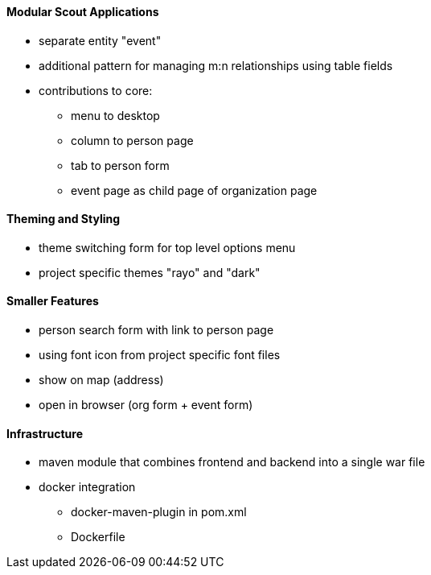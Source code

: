 //-----------------------------------------------------------------------------
//WARNING: this file is a text module, it needs to be embedded in a master asciidoctor document.
//-----------------------------------------------------------------------------

==== Modular Scout Applications

* separate entity "event"
* additional pattern for managing m:n relationships using table fields
* contributions to core:
** menu to desktop
** column to person page
** tab to person form
** event page as child page of organization page

==== Theming and Styling

* theme switching form for top level options menu
* project specific themes "rayo" and "dark"

==== Smaller Features

* person search form with link to person page 
* using font icon from project specific font files
* show on map (address)
* open in browser (org form + event form)

==== Infrastructure

* maven module that combines frontend and backend into a single war file
* docker integration
** docker-maven-plugin in pom.xml
** Dockerfile 
